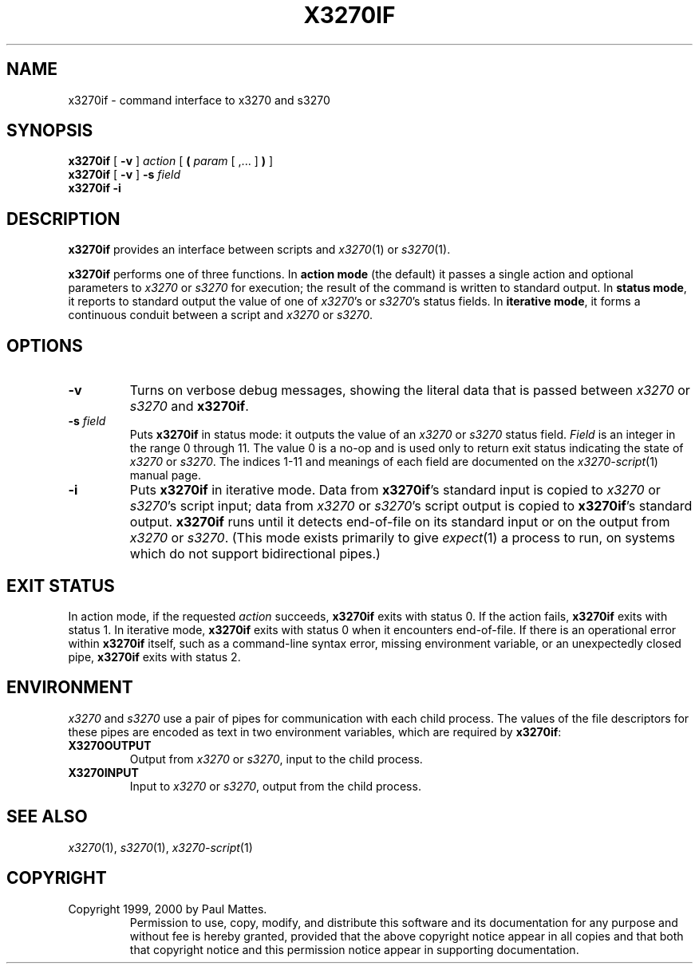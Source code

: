 '\" t
.TH X3270IF 1 "2 September 2000"
.SH NAME
x3270if \-
command interface to x3270 and s3270
.SH SYNOPSIS
.B x3270if
[
.B \-v
]
.I action
[
.B (
.I param
[ ,... ]
.B )
]
.br
.B x3270if
[
.B \-v
]
.B \-s
.I field
.br
.B x3270if \-i
.SH DESCRIPTION
.B x3270if
provides an interface between scripts and
.IR x3270 (1)
or
.IR s3270 (1).
.LP
.B x3270if
performs one of three functions.
In
.B "action mode"
(the default) it passes a single action and optional parameters to
.I x3270
or
.I s3270
for execution;
the result of the command is written to standard output.
In
.BR "status mode" ,
it reports to standard output the value of one of
.IR x3270 's
or
.IR s3270 's
status fields.
In
.BR "iterative mode" ,
it forms a continuous conduit between a script and
.I x3270
or
.IR s3270 .
.SH OPTIONS
.TP
.B \-v
Turns on verbose debug messages, showing the literal data that is passed
between
.I x3270
or
.I s3270
and
.BR x3270if .
.TP
.BI \-s " field"
Puts
.B x3270if
in status mode: it outputs the value of an
.I x3270
or
.I s3270
status field.
.I Field
is an integer in the range 0 through 11.
The value 0 is a no-op and is used only to return exit status indicating the
state of
.I x3270
or
.IR s3270 .
The indices 1-11 and meanings of each field are documented on the
.IR x3270-script (1)
manual page.
.TP
.B \-i
Puts
.B x3270if
in iterative mode.
Data from
.BR x3270if 's
standard input is copied to
.I x3270
or
.IR s3270 's
script input; data from
.I x3270
or
.IR s3270 's
script output is copied to
.BR x3270if 's
standard output.
.B x3270if
runs until it detects end-of-file on its standard input or on the
output from
.I x3270
or
.IR s3270 .
(This mode exists primarily to give
.IR expect (1)
a process to run, on systems which do not support bidirectional pipes.)
.SH EXIT STATUS
In action mode, if the requested
.I action
succeeds,
.B x3270if
exits with status 0.
If the action fails,
.B x3270if
exits with status 1.
In iterative mode,
.B x3270if
exits with status 0 when it encounters end-of-file.
If there is an operational error within
.B x3270if
itself, such as a command-line syntax error, missing environment
variable, or an unexpectedly closed pipe,
.B x3270if
exits with status 2.
.SH ENVIRONMENT
.I x3270
and
.I s3270
use a pair of pipes for communication with each child process.
The values of the file descriptors for these pipes are encoded as text
in two environment variables, which are required by
.BR x3270if :
.TP
.B X3270OUTPUT
Output from
.I x3270
or
.IR s3270 ,
input to the child process.
.TP
.B X3270INPUT
Input to
.I x3270
or
.IR s3270 ,
output from the child process.
.SH "SEE ALSO"
.IR x3270 (1), " s3270" (1), " x3270-script" (1)
.SH COPYRIGHT
Copyright 1999, 2000 by Paul Mattes.
.RS
Permission to use, copy, modify, and distribute this software and its
documentation for any purpose and without fee is hereby granted,
provided that the above copyright notice appear in all copies and that
both that copyright notice and this permission notice appear in
supporting documentation.
.RE
